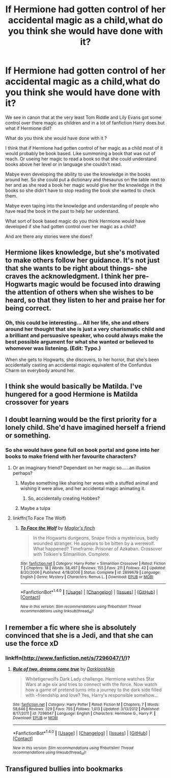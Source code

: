 #+TITLE: If Hermione had gotten control of her accidental magic as a child,what do you think she would have done with it?

* If Hermione had gotten control of her accidental magic as a child,what do you think she would have done with it?
:PROPERTIES:
:Author: Call0013
:Score: 6
:DateUnix: 1520589970.0
:DateShort: 2018-Mar-09
:FlairText: Discussion/Request
:END:
We see in canon that at the very least Tom Riddle and Lily Evans got some control over there magic as children and in a lot of fanfiction Harry does.but what if Hermione did?

What do you think she would have done with it ?

I think that if Hermione had gotten control of her magic as a child most of it would probably be book based. Like summoning a book that was out of reach. Or useing her magic to read a book so that she could understand books above her level or in language she couldn't read.

Mabye even developing the ability to use the knowledge in the books around her. So she could put a dictionary and thesaurus on the table next to her and as she read a book her magic would give her the knowledge in the books so she didn't have to stop reading the book she wanted to check them.

Mabye even taping into the knowledge and understanding of people who have read the book in the past to help her understand.

What sort of book based magic do you think Hermione would have developed if she had gotten control over her magic as a child?

And are there any stories were she does?


** Hermione likes knowledge, but she's motivated to make others follow her guidance. It's not just that she wants to be right about things- she craves the acknowledgment. I think her pre-Hogwarts magic would be focused into drawing the attention of others when she wishes to be heard, so that they listen to her and praise her for being correct.
:PROPERTIES:
:Author: wordhammer
:Score: 15
:DateUnix: 1520606719.0
:DateShort: 2018-Mar-09
:END:

*** Oh, this could be interesting... All her life, she and others around her thought that she is just a very charismatic child and a brilliant and persuasive speaker, who could always make the best possible argument for what she wanted or believed to whomever was listening. (*Edit:* Typo.)

When she gets to Hogwarts, she discovers, to her horror, that she's been accidentally casting an accidental magic equivalent of the Confundus Charm on everybody around her.
:PROPERTIES:
:Author: turbinicarpus
:Score: 12
:DateUnix: 1520633876.0
:DateShort: 2018-Mar-10
:END:


** I think she would basically be Matilda. I've hungered for a good Hermione is Matilda crossover for years
:PROPERTIES:
:Author: walaska
:Score: 5
:DateUnix: 1520682594.0
:DateShort: 2018-Mar-10
:END:


** I doubt learning would be the first priority for a lonely child. She'd have imagined herself a friend or something.
:PROPERTIES:
:Author: deirox
:Score: 4
:DateUnix: 1520605055.0
:DateShort: 2018-Mar-09
:END:

*** So she would have gone full on book portal and gone into her books to make friend with her favourite characters?
:PROPERTIES:
:Author: Call0013
:Score: 2
:DateUnix: 1520605370.0
:DateShort: 2018-Mar-09
:END:

**** Or an imaginary friend? Dependant on her magic so......an illusion perhaps?
:PROPERTIES:
:Author: bedant2604
:Score: 3
:DateUnix: 1520606038.0
:DateShort: 2018-Mar-09
:END:

***** Maybe something like sharing her woes with a stuffed animal and wishing it were alive, and her accidental magic animating it.
:PROPERTIES:
:Author: deirox
:Score: 3
:DateUnix: 1520614213.0
:DateShort: 2018-Mar-09
:END:

****** So, accidentally creating Hobbes?
:PROPERTIES:
:Author: Jahoan
:Score: 3
:DateUnix: 1520615025.0
:DateShort: 2018-Mar-09
:END:


***** Maybe a tulpa
:PROPERTIES:
:Author: sumguysr
:Score: 1
:DateUnix: 1520736327.0
:DateShort: 2018-Mar-11
:END:


**** linkffn(To Face The Wolf)
:PROPERTIES:
:Author: Jahoan
:Score: 1
:DateUnix: 1520614974.0
:DateShort: 2018-Mar-09
:END:

***** [[http://www.fanfiction.net/s/2899679/1/][*/To Face the Wolf/*]] by [[https://www.fanfiction.net/u/431495/Maglor-s-finch][/Maglor's finch/]]

#+begin_quote
  In the Hogwarts dungeons, Snape finds a mysterious, badly wounded stranger. He appears to be bitten by a werewolf. What happened? Timeframe: Prisoner of Azkaban. Crossover with Tolkien's Silmarillion. Complete.
#+end_quote

^{/Site/: [[http://www.fanfiction.net/][fanfiction.net]] *|* /Category/: Harry Potter + Silmarillion Crossover *|* /Rated/: Fiction T *|* /Chapters/: 18 *|* /Words/: 58,497 *|* /Reviews/: 155 *|* /Favs/: 211 *|* /Follows/: 42 *|* /Updated/: 8/20/2006 *|* /Published/: 4/18/2006 *|* /Status/: Complete *|* /id/: 2899679 *|* /Language/: English *|* /Genre/: Mystery *|* /Characters/: Remus L. *|* /Download/: [[http://www.ff2ebook.com/old/ffn-bot/index.php?id=2899679&source=ff&filetype=epub][EPUB]] or [[http://www.ff2ebook.com/old/ffn-bot/index.php?id=2899679&source=ff&filetype=mobi][MOBI]]}

--------------

*FanfictionBot*^{1.4.0} *|* [[[https://github.com/tusing/reddit-ffn-bot/wiki/Usage][Usage]]] | [[[https://github.com/tusing/reddit-ffn-bot/wiki/Changelog][Changelog]]] | [[[https://github.com/tusing/reddit-ffn-bot/issues/][Issues]]] | [[[https://github.com/tusing/reddit-ffn-bot/][GitHub]]] | [[[https://www.reddit.com/message/compose?to=tusing][Contact]]]

^{/New in this version: Slim recommendations using/ ffnbot!slim! /Thread recommendations using/ linksub(thread_id)!}
:PROPERTIES:
:Author: FanfictionBot
:Score: 1
:DateUnix: 1520615007.0
:DateShort: 2018-Mar-09
:END:


** I remember a fic where she is absolutely convinced that she is a Jedi, and that she can use the force xD
:PROPERTIES:
:Author: Misdreamer
:Score: 2
:DateUnix: 1520627006.0
:DateShort: 2018-Mar-09
:END:

*** linkffn([[http://www.fanfiction.net/s/7296047/1/]])?
:PROPERTIES:
:Author: turbinicarpus
:Score: 2
:DateUnix: 1520632942.0
:DateShort: 2018-Mar-10
:END:

**** [[http://www.fanfiction.net/s/7296047/1/][*/Rule of two, dreams come true/*]] by [[https://www.fanfiction.net/u/2675104/Darklooshkin][/Darklooshkin/]]

#+begin_quote
  Whitetigerwolfs Dark Lady challenge. Hermione watches Star Wars at age six and tries to connect with the force. Now watch how a game of pretend turns into a journey to the dark side filled with -friendship and love? Yes, Harry's responsible somehow...
#+end_quote

^{/Site/: [[http://www.fanfiction.net/][fanfiction.net]] *|* /Category/: Harry Potter *|* /Rated/: Fiction M *|* /Chapters/: 7 *|* /Words/: 58,646 *|* /Reviews/: 329 *|* /Favs/: 755 *|* /Follows/: 1,013 *|* /Updated/: 3/13/2012 *|* /Published/: 8/17/2011 *|* /id/: 7296047 *|* /Language/: English *|* /Characters/: Hermione G., Harry P. *|* /Download/: [[http://www.ff2ebook.com/old/ffn-bot/index.php?id=7296047&source=ff&filetype=epub][EPUB]] or [[http://www.ff2ebook.com/old/ffn-bot/index.php?id=7296047&source=ff&filetype=mobi][MOBI]]}

--------------

*FanfictionBot*^{1.4.0} *|* [[[https://github.com/tusing/reddit-ffn-bot/wiki/Usage][Usage]]] | [[[https://github.com/tusing/reddit-ffn-bot/wiki/Changelog][Changelog]]] | [[[https://github.com/tusing/reddit-ffn-bot/issues/][Issues]]] | [[[https://github.com/tusing/reddit-ffn-bot/][GitHub]]] | [[[https://www.reddit.com/message/compose?to=tusing][Contact]]]

^{/New in this version: Slim recommendations using/ ffnbot!slim! /Thread recommendations using/ linksub(thread_id)!}
:PROPERTIES:
:Author: FanfictionBot
:Score: 3
:DateUnix: 1520633027.0
:DateShort: 2018-Mar-10
:END:


** Transfigured bullies into bookmarks
:PROPERTIES:
:Author: sumguysr
:Score: 1
:DateUnix: 1520736262.0
:DateShort: 2018-Mar-11
:END:
